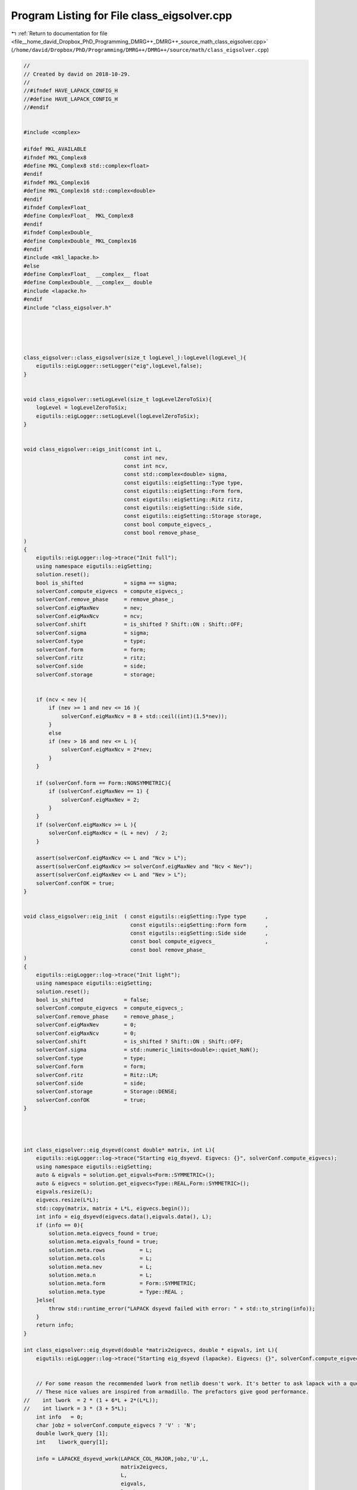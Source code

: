 
.. _program_listing_file__home_david_Dropbox_PhD_Programming_DMRG++_DMRG++_source_math_class_eigsolver.cpp:

Program Listing for File class_eigsolver.cpp
============================================

|exhale_lsh| :ref:`Return to documentation for file <file__home_david_Dropbox_PhD_Programming_DMRG++_DMRG++_source_math_class_eigsolver.cpp>` (``/home/david/Dropbox/PhD/Programming/DMRG++/DMRG++/source/math/class_eigsolver.cpp``)

.. |exhale_lsh| unicode:: U+021B0 .. UPWARDS ARROW WITH TIP LEFTWARDS

.. code-block:: cpp

   //
   // Created by david on 2018-10-29.
   //
   //#ifndef HAVE_LAPACK_CONFIG_H
   //#define HAVE_LAPACK_CONFIG_H
   //#endif
   
   
   #include <complex>
   
   #ifdef MKL_AVAILABLE
   #ifndef MKL_Complex8
   #define MKL_Complex8 std::complex<float>
   #endif
   #ifndef MKL_Complex16
   #define MKL_Complex16 std::complex<double>
   #endif
   #ifndef ComplexFloat_
   #define ComplexFloat_  MKL_Complex8
   #endif
   #ifndef ComplexDouble_
   #define ComplexDouble_ MKL_Complex16
   #endif
   #include <mkl_lapacke.h>
   #else
   #define ComplexFloat_  __complex__ float
   #define ComplexDouble_ __complex__ double
   #include <lapacke.h>
   #endif
   #include "class_eigsolver.h"
   
   
   
   
   
   class_eigsolver::class_eigsolver(size_t logLevel_):logLevel(logLevel_){
       eigutils::eigLogger::setLogger("eig",logLevel,false);
   }
   
   
   void class_eigsolver::setLogLevel(size_t logLevelZeroToSix){
       logLevel = logLevelZeroToSix;
       eigutils::eigLogger::setLogLevel(logLevelZeroToSix);
   }
   
   
   void class_eigsolver::eigs_init(const int L,
                                   const int nev,
                                   const int ncv,
                                   const std::complex<double> sigma,
                                   const eigutils::eigSetting::Type type,
                                   const eigutils::eigSetting::Form form,
                                   const eigutils::eigSetting::Ritz ritz,
                                   const eigutils::eigSetting::Side side,
                                   const eigutils::eigSetting::Storage storage,
                                   const bool compute_eigvecs_,
                                   const bool remove_phase_
   )
   {
       eigutils::eigLogger::log->trace("Init full");
       using namespace eigutils::eigSetting;
       solution.reset();
       bool is_shifted             = sigma == sigma;
       solverConf.compute_eigvecs  = compute_eigvecs_;
       solverConf.remove_phase     = remove_phase_;
       solverConf.eigMaxNev        = nev;
       solverConf.eigMaxNcv        = ncv;
       solverConf.shift            = is_shifted ? Shift::ON : Shift::OFF;
       solverConf.sigma            = sigma;
       solverConf.type             = type;
       solverConf.form             = form;
       solverConf.ritz             = ritz;
       solverConf.side             = side;
       solverConf.storage          = storage;
   
   
       if (ncv < nev ){
           if (nev >= 1 and nev <= 16 ){
               solverConf.eigMaxNcv = 8 + std::ceil((int)(1.5*nev));
           }
           else
           if (nev > 16 and nev <= L ){
               solverConf.eigMaxNcv = 2*nev;
           }
       }
   
       if (solverConf.form == Form::NONSYMMETRIC){
           if (solverConf.eigMaxNev == 1) {
               solverConf.eigMaxNev = 2;
           }
       }
       if (solverConf.eigMaxNcv >= L ){
           solverConf.eigMaxNcv = (L + nev)  / 2;
       }
   
       assert(solverConf.eigMaxNcv <= L and "Ncv > L");
       assert(solverConf.eigMaxNcv >= solverConf.eigMaxNev and "Ncv < Nev");
       assert(solverConf.eigMaxNev <= L and "Nev > L");
       solverConf.confOK = true;
   }
   
   
   void class_eigsolver::eig_init  ( const eigutils::eigSetting::Type type      ,
                                     const eigutils::eigSetting::Form form      ,
                                     const eigutils::eigSetting::Side side      ,
                                     const bool compute_eigvecs_                ,
                                     const bool remove_phase_
   )
   {
       eigutils::eigLogger::log->trace("Init light");
       using namespace eigutils::eigSetting;
       solution.reset();
       bool is_shifted             = false;
       solverConf.compute_eigvecs  = compute_eigvecs_;
       solverConf.remove_phase     = remove_phase_;
       solverConf.eigMaxNev        = 0;
       solverConf.eigMaxNcv        = 0;
       solverConf.shift            = is_shifted ? Shift::ON : Shift::OFF;
       solverConf.sigma            = std::numeric_limits<double>::quiet_NaN();
       solverConf.type             = type;
       solverConf.form             = form;
       solverConf.ritz             = Ritz::LM;
       solverConf.side             = side;
       solverConf.storage          = Storage::DENSE;
       solverConf.confOK           = true;
   }
   
   
   
   
   int class_eigsolver::eig_dsyevd(const double* matrix, int L){
       eigutils::eigLogger::log->trace("Starting eig_dsyevd. Eigvecs: {}", solverConf.compute_eigvecs);
       using namespace eigutils::eigSetting;
       auto & eigvals = solution.get_eigvals<Form::SYMMETRIC>();
       auto & eigvecs = solution.get_eigvecs<Type::REAL,Form::SYMMETRIC>();
       eigvals.resize(L);
       eigvecs.resize(L*L);
       std::copy(matrix, matrix + L*L, eigvecs.begin());
       int info = eig_dsyevd(eigvecs.data(),eigvals.data(), L);
       if (info == 0){
           solution.meta.eigvecs_found = true;
           solution.meta.eigvals_found = true;
           solution.meta.rows           = L;
           solution.meta.cols           = L;
           solution.meta.nev            = L;
           solution.meta.n              = L;
           solution.meta.form           = Form::SYMMETRIC;
           solution.meta.type           = Type::REAL ;
       }else{
           throw std::runtime_error("LAPACK dsyevd failed with error: " + std::to_string(info));
       }
       return info;
   }
   
   int class_eigsolver::eig_dsyevd(double *matrix2eigvecs, double * eigvals, int L){
       eigutils::eigLogger::log->trace("Starting eig_dsyevd (lapacke). Eigvecs: {}", solverConf.compute_eigvecs);
   
   
       // For some reason the recommended lwork from netlib doesn't work. It's better to ask lapack with a query.
       // These nice values are inspired from armadillo. The prefactors give good performance.
   //    int lwork  = 2 * (1 + 6*L + 2*(L*L));
   //    int liwork = 3 * (3 + 5*L);
       int info   = 0;
       char jobz = solverConf.compute_eigvecs ? 'V' : 'N';
       double lwork_query [1];
       int    liwork_query[1];
   
       info = LAPACKE_dsyevd_work(LAPACK_COL_MAJOR,jobz,'U',L,
                                  matrix2eigvecs,
                                  L,
                                  eigvals,
                                  lwork_query,
                                  -1,
                                  liwork_query,
                                  -1);
   
       int lwork     = (int) 2 * lwork_query[0]; //Make it twice as big for performance.
       int liwork    = (int) 3 * liwork_query[0]; //Make it thrice as big for performance.
       eigutils::eigLogger::log->trace(" lwork  = {}", lwork);
       eigutils::eigLogger::log->trace(" liwork = {}", liwork);
   
       std::vector<double> work  ( (unsigned long) lwork );
       std::vector<int   > iwork ( (unsigned long) liwork );
   
       info = LAPACKE_dsyevd_work(LAPACK_COL_MAJOR,jobz,'U',L,
                                  matrix2eigvecs,
                                  L,
                                  eigvals,
                                  work.data(),
                                  lwork,
                                  iwork.data(),
                                  liwork);
       return info;
   }
   
   
   
   int class_eigsolver::eig_zheevd(const std::complex<double>* matrix, int L){
       eigutils::eigLogger::log->trace("Starting eig_zheevd");
       using namespace eigutils::eigSetting;
       auto & eigvals = solution.get_eigvals<Form::SYMMETRIC>();
       auto & eigvecs = solution.get_eigvecs<Type::CPLX,Form::SYMMETRIC>();
       eigvals.resize(L);
       eigvecs.resize(L*L);
       std::copy(matrix, matrix + L*L, eigvecs.begin());
       int info = eig_zheevd(eigvecs.data(), eigvals.data(), L);
       if (info == 0){
           solution.meta.eigvecs_found = true;
           solution.meta.eigvals_found = true;
           solution.meta.rows           = L;
           solution.meta.cols           = L;
           solution.meta.nev            = L;
           solution.meta.n              = L;
           solution.meta.form           = Form::SYMMETRIC;
           solution.meta.type           = Type::CPLX ;
       }else{
           throw std::runtime_error("LAPACK zheevd failed with error: " + std::to_string(info));
       }
       return info;
   }
   
   int class_eigsolver::eig_zheevd(std::complex<double>* matrix2eigvecs, double *eigvals, int L){
       eigutils::eigLogger::log->trace("Starting eig_zheevd (lapacke)");
       using Scalar = std::complex<double>;
       //These nice values are inspired from armadillo. The prefactors give good performance.
       int lwork  = 2 * (2*L + L*L);
       int lrwork = 2 * (1 + 5*L + 2*(L*L));
       int liwork = 3 * (3 + 5*L);
       int info   = 0;
       std::vector<Scalar> work  ( lwork );
       std::vector<double> rwork ( lrwork );
       std::vector<int   > iwork ( liwork );
       char jobz = solverConf.compute_eigvecs ? 'V' : 'N';
       info = LAPACKE_zheevd_work(LAPACK_COL_MAJOR,jobz,'U',L,
               reinterpret_cast< ComplexDouble_ *>(matrix2eigvecs),
               L,
               eigvals,
               reinterpret_cast< ComplexDouble_ *>(work.data()),
               lwork,
               rwork.data(),
               lrwork,
               iwork.data(),
               liwork);
       return info;
   }
   
   
   int class_eigsolver::eig_dgeev(const double* matrix, int L){
       eigutils::eigLogger::log->trace("Starting eig_dgeev");
       using namespace eigutils::eigSetting;
       auto & eigvals  = solution.get_eigvals<Form::NONSYMMETRIC>();
       auto & eigvecsR = solution.get_eigvecs<Type::REAL,Form::NONSYMMETRIC, Side::R>();
       auto & eigvecsL = solution.get_eigvecs<Type::REAL,Form::NONSYMMETRIC, Side::L>();
       eigvals.resize(L);
       eigvecsR.resize(L*L);
       eigvecsL.resize(L*L);
   
       int info = eig_dgeev(matrix,eigvecsR.data(),eigvecsL.data(),eigvals.data(),L );
       if (info == 0){
           solution.meta.eigvecsR_found = true;
           solution.meta.eigvecsL_found = true;
           solution.meta.eigvals_found  = true;
           solution.meta.rows           = L;
           solution.meta.cols           = L;
           solution.meta.nev            = L;
           solution.meta.n              = L;
   
           solution.meta.form = Form::NONSYMMETRIC;
           solution.meta.type = Type::REAL ;
       }else{
           throw std::runtime_error("LAPACK dgeev failed with error: " + std::to_string(info));
       }
       return info;
   }
   
   
   int class_eigsolver::eig_dgeev(const double* matrix, std::complex<double> *eigvecsR, std::complex<double>* eigvecsL, std::complex<double> *eigvals, int L){
       eigutils::eigLogger::log->trace("Starting eig_dgeev (lapacke)");
   
       // For some reason the recommended lwork from netlib doesn't work. It's better to ask lapack with a query.
   //    int lwork   = 2 * (4*L);
       int info    = 0;
       double lwork_query;
   
       std::vector<double> eigvals_real(L);
       std::vector<double> eigvals_imag(L);
       Eigen::MatrixXd tmpR(L,L);
       Eigen::MatrixXd tmpL(L,L);
   
       char jobz = solverConf.compute_eigvecs ? 'V' : 'N';
       info = LAPACKE_dgeev_work(LAPACK_COL_MAJOR,jobz,jobz,L,
                                 const_cast<double*>(matrix),
                                 L,
                                 eigvals_real.data(),
                                 eigvals_imag.data(),
                                 tmpL.data(),
                                 L,
                                 tmpR.data(),
                                 L,
                                 &lwork_query,
                                 -1);
       int lwork = (int) std::real(2.0*lwork_query); //Make it twice as big for performance.
       std::vector<double> work  ( (unsigned long)lwork );
       info = LAPACKE_dgeev_work(LAPACK_COL_MAJOR,jobz,jobz,L,
                                 const_cast<double*>(matrix),
                                 L,
                                 eigvals_real.data(),
                                 eigvals_imag.data(),
                                 tmpL.data(),
                                 L,
                                 tmpR.data(),
                                 L,
                                 work.data(),
                                 lwork);
   
   
       int count = 0;
       for (int i = 0; i < L; i++) {
           eigvals[i] = std::complex<double>(eigvals_real[i], eigvals_imag[i]);
           int j = 0;
           while (j < L){
               if (eigvals_imag[j] == 0.0){
                   eigvecsR[count] = tmpR(i,j);//tmpR[i + j*L];
                   eigvecsL[count] = tmpL(i,j);//tmpL[i + j*L];
                   count++;
                   j++;
               }else{
                   eigvecsR[count] = std::complex<double>(tmpR(i,j),tmpR(i,j+1));   // std::complex<double>(tmpR[i + j*L], tmpR[i + (j+1)*L]);
                   eigvecsL[count] = std::complex<double>(tmpL(i,j),tmpL(i,j+1));   //std::complex<double>(tmpL[i + j*L], tmpL[i + (j+1)*L]);
                   count++;
                   eigvecsR[count] = std::complex<double>(tmpR(i,j), -tmpR(i,j+1)); //std::complex<double>(tmpR[i + j*L], -tmpR[i + (j+1)*L]);
                   eigvecsL[count] = std::complex<double>(tmpL(i,j), -tmpL(i,j+1)); //std::complex<double>(tmpL[i + j*L], -tmpL[i + (j+1)*L]);
                   count++;
                   j+=2;
               }
           }
   
       }
       return info;
   }
   
   
   
   int class_eigsolver::eig_zgeev(const std::complex<double>* matrix, int L){
       eigutils::eigLogger::log->trace("Starting eig_zgeev");
       using namespace eigutils::eigSetting;
       auto & eigvals  = solution.get_eigvals<Form::NONSYMMETRIC>();
       auto & eigvecsR = solution.get_eigvecs<Type::CPLX,Form::NONSYMMETRIC, Side::R>();
       auto & eigvecsL = solution.get_eigvecs<Type::CPLX,Form::NONSYMMETRIC, Side::L>();
       eigvals.resize(L);
       eigvecsR.resize(L*L);
       eigvecsL.resize(L*L);
       int info = eig_zgeev(matrix,eigvecsR.data(), eigvecsL.data(),eigvals.data(),L);
       if (info == 0){
           solution.meta.eigvecsR_found = true;
           solution.meta.eigvecsL_found = true;
           solution.meta.eigvals_found  = true;
           solution.meta.rows           = L;
           solution.meta.cols           = L;
           solution.meta.nev            = L;
           solution.meta.n              = L;
           solution.meta.form           = Form::NONSYMMETRIC;
           solution.meta.type           = Type::CPLX ;
       }else{
           throw std::runtime_error("LAPACK zgeev failed with error: " + std::to_string(info));
       }
       return info;
   }
   
   
   
   
   int class_eigsolver::eig_zgeev(const std::complex<double>* matrix, std::complex<double>* eigvecsR, std::complex<double>* eigvecsL, std::complex<double> *eigvals, int L){
       eigutils::eigLogger::log->trace("Starting eig_zgeev (lapacke)");
       using Scalar = std::complex<double>;
       // int lwork   =  2*2*L;
       // For some reason the recommended lwork from netlib doesn't work. It's better to ask lapack with a query.
       int lrwork  =  2*L;
       int info   = 0;
       Scalar lwork_query;
       std::vector<double> rwork  ( (unsigned long) lrwork);
   
       info = LAPACKE_zgeev_work(LAPACK_COL_MAJOR,'V','V',L,
                                 reinterpret_cast< ComplexDouble_ *>(const_cast<Scalar *>(matrix)),
                                 L,
                                 reinterpret_cast< ComplexDouble_ *>(eigvals),
                                 reinterpret_cast< ComplexDouble_ *>(eigvecsL),
                                 L,
                                 reinterpret_cast< ComplexDouble_ *>(eigvecsR),
                                 L,
                                 reinterpret_cast< ComplexDouble_ *>(&lwork_query),
                                 -1,
                                 rwork.data());
       int lwork = (int) std::real(2.0*lwork_query); //Make it twice as big for performance.
       std::vector<Scalar> work  ( (unsigned long)lwork );
       info = LAPACKE_zgeev_work(LAPACK_COL_MAJOR,'V','V',L,
                                 reinterpret_cast< ComplexDouble_ *>(const_cast<Scalar *>(matrix)),
                                 L,
                                 reinterpret_cast< ComplexDouble_ *>(eigvals),
                                 reinterpret_cast< ComplexDouble_ *>(eigvecsL),
                                 L,
                                 reinterpret_cast< ComplexDouble_ *>(eigvecsR),
                                 L,
                                 reinterpret_cast< ComplexDouble_ *>(work.data()),
                                 lwork,
                                 rwork.data());
   
       return info;
   }
   
   
   
   
   
   
   
   
